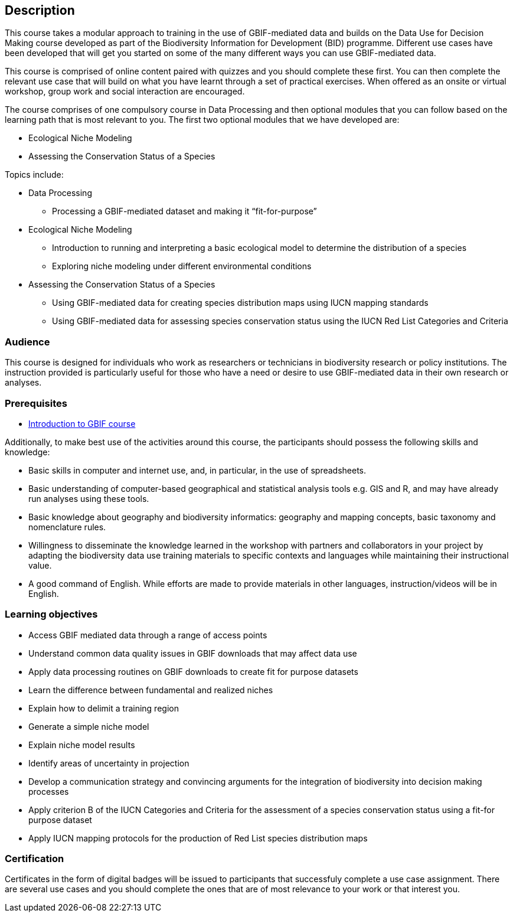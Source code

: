 [description]
== Description

****
This course takes a modular approach to training in the use of GBIF-mediated data and builds on the Data Use for Decision Making course developed as part of the Biodiversity Information for Development (BID) programme.
Different use cases have been developed that will get you started on some of the many different ways you can use GBIF-mediated data.

This course is comprised of online content paired with quizzes and you should complete these first.  
You can then complete the relevant use case that will build on what you have learnt through a set of practical exercises. 
When offered as an onsite or virtual workshop, group work and social interaction are encouraged.

The course comprises of one compulsory course in Data Processing and then optional modules that you can follow based on the learning path that is most relevant to you. 
The first two optional modules that we have developed are:

*	Ecological Niche Modeling
*	Assessing the Conservation Status of a Species

Topics include:

* Data Processing
** Processing a GBIF-mediated dataset and making it “fit-for-purpose”
* Ecological Niche Modeling
** Introduction to running and interpreting a basic ecological model to determine the distribution of a species
** Exploring niche modeling under different environmental conditions
* Assessing the Conservation Status of a Species
** Using GBIF-mediated data for creating species distribution maps using IUCN mapping standards 
** Using GBIF-mediated data for assessing species conservation status using the IUCN Red List Categories and Criteria 

****

=== Audience
This course is designed for individuals who work as researchers or technicians in biodiversity research or policy institutions.
The instruction provided is particularly useful for those who have a need or desire to use GBIF-mediated data in their own research or analyses.

=== Prerequisites

* https://docs.gbif.org/course-introduction-to-gbif/[Introduction to GBIF course]

Additionally, to make best use of the activities around this course, the participants should possess the following skills and knowledge:

* Basic skills in computer and internet use, and, in particular, in the use of spreadsheets.
* Basic understanding of computer-based geographical and statistical analysis tools e.g. GIS and R, and may have already run analyses using these tools.
* Basic knowledge about geography and biodiversity informatics: geography and mapping concepts, basic taxonomy and nomenclature rules.
* Willingness to disseminate the knowledge learned in the workshop with partners and collaborators in your project by adapting the biodiversity data use training materials to specific contexts and languages while maintaining their instructional value.
* A good command of English. While efforts are made to provide materials in other languages, instruction/videos will be in English.

=== Learning objectives

* Access GBIF mediated data through a range of access points
* Understand common data quality issues in GBIF downloads that may affect data use
* Apply data processing routines on GBIF downloads to create fit for purpose datasets
* Learn the difference between fundamental and realized niches
* Explain how to delimit a training region
* Generate a simple niche model
* Explain niche model results
* Identify areas of uncertainty in projection
* Develop a communication strategy and convincing arguments for the integration of biodiversity into decision making processes
* Apply criterion B of the IUCN Categories and Criteria for the assessment of a species conservation status using a fit-for purpose dataset
* Apply IUCN mapping protocols for the production of Red List species distribution maps

=== Certification
Certificates in the form of digital badges will be issued to participants that successfuly complete a use case assignment.  There are several use cases and you should complete the ones that are of most relevance to your work or that interest you.  

